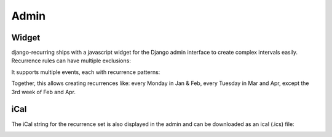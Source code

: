 =====
Admin
=====

Widget
------

django-recurring ships with a javascript widget for the Django admin interface to create complex intervals easily. Recurrence rules can have multiple exclusions:

.. image:: widget-advanced.png
   :alt: Widget advanced image
   :align: center

It supports multiple events, each with recurrence patterns:

.. image:: widget-simple.png
   :alt: Widget simple image
   :align: center

Together, this allows creating recurrences like: every Monday in Jan & Feb, every Tuesday in Mar and Apr, except the 3rd week of Feb and Apr.

iCal
------
The iCal string for the recurrence set is also displayed in the admin and can be downloaded as an ical (.ics) file:

.. image:: widget-ical.png
   :alt: Widget ical image
   :align: center
